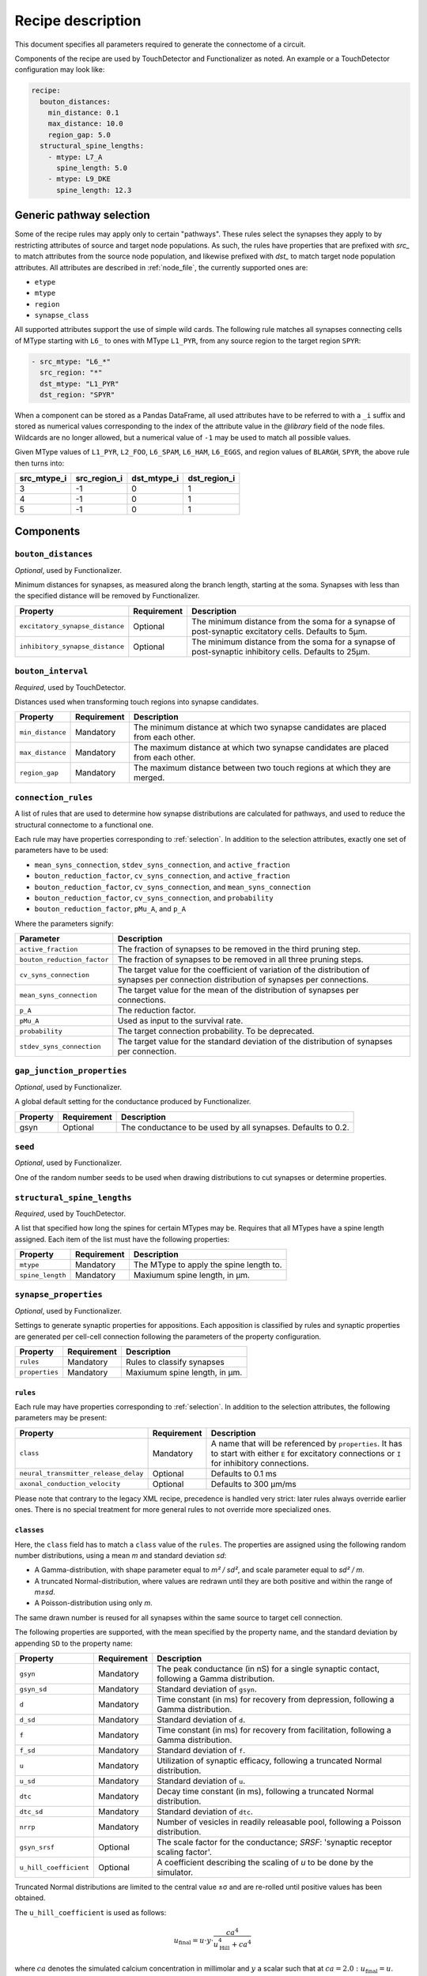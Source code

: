 .. _recipe:

Recipe description
==================

.. highlight:: json

This document specifies all parameters required to generate the connectome of a circuit.

Components of the recipe are used by TouchDetector and Functionalizer as noted.  An
example or a TouchDetector configuration may look like:

.. code:: yaml

   recipe:
     bouton_distances:
       min_distance: 0.1
       max_distance: 10.0
       region_gap: 5.0
     structural_spine_lengths:
       - mtype: L7_A
         spine_length: 5.0
       - mtype: L9_DKE
         spine_length: 12.3

.. _selection:

Generic pathway selection
-------------------------

Some of the recipe rules may apply only to certain "pathways".  These rules select the
synapses they apply to by restricting attributes of source and target node populations.
As such, the rules have properties that are prefixed with `src_` to match attributes from
the source node population, and likewise prefixed with `dst_` to match target node
population attributes.  All attributes are described in :ref:`node_file`, the currently
supported ones are:

- ``etype``
- ``mtype``
- ``region``
- ``synapse_class``

All supported attributes support the use of simple wild cards.  The following rule matches all synapses connecting cells of MType starting with ``L6_`` to ones with MType ``L1_PYR``, from any source region to the target region ``SPYR``:

.. code:: yaml

   - src_mtype: "L6_*"
     src_region: "*"
     dst_mtype: "L1_PYR"
     dst_region: "SPYR"

When a component can be stored as a Pandas DataFrame, all used attributes have to be
referred to with a ``_i`` suffix and stored as numerical values corresponding to the index
of the attribute value in the `@library` field of the node files.  Wildcards are no longer
allowed, but a numerical value of ``-1`` may be used to match all possible values.

Given MType values of ``L1_PYR``, ``L2_FOO``, ``L6_SPAM``, ``L6_HAM``, ``L6_EGGS``, and
region values of ``BLARGH``, ``SPYR``, the above rule then turns into:

.. table::

   =========== ============ =========== ============
   src_mtype_i src_region_i dst_mtype_i dst_region_i
   =========== ============ =========== ============
   3           -1           0           1
   4           -1           0           1
   5           -1           0           1
   =========== ============ =========== ============

Components
----------

``bouton_distances``
^^^^^^^^^^^^^^^^^^^^

*Optional*, used by Functionalizer.

Minimum distances for synapses, as measured along the branch length, starting at the soma.
Synapses with less than the specified distance will be removed by Functionalizer.

.. table::

   =============================== =========== ===
   Property                        Requirement Description
   =============================== =========== ===
   ``excitatory_synapse_distance`` Optional    The minimum distance from the soma for a synapse of post-synaptic excitatory cells. Defaults to 5µm.
   ``inhibitory_synapse_distance`` Optional    The minimum distance from the soma for a synapse of post-synaptic inhibitory cells. Defaults to 25µm.
   =============================== =========== ===

``bouton_interval``
^^^^^^^^^^^^^^^^^^^

*Required*, used by TouchDetector.

Distances used when transforming touch regions into synapse candidates.

.. table::

   =============================== =========== ===
   Property                        Requirement Description
   =============================== =========== ===
   ``min_distance``                Mandatory   The minimum distance at which two synapse candidates are placed from each other.
   ``max_distance``                Mandatory   The maximum distance at which two synapse candidates are placed from each other.
   ``region_gap``                  Mandatory   The maximum distance between two touch regions at which they are merged.
   =============================== =========== ===

``connection_rules``
^^^^^^^^^^^^^^^^^^^^

A list of rules that are used to determine how synapse distributions are calculated for
pathways, and used to reduce the structural connectome to a functional one.

Each rule may have properties corresponding to :ref:`selection`. In addition to the
selection attributes, exactly one set of parameters have to be used:

- ``mean_syns_connection``, ``stdev_syns_connection``, and ``active_fraction``
- ``bouton_reduction_factor``, ``cv_syns_connection``, and ``active_fraction``
- ``bouton_reduction_factor``, ``cv_syns_connection``, and ``mean_syns_connection``
- ``bouton_reduction_factor``, ``cv_syns_connection``, and ``probability``
- ``bouton_reduction_factor``, ``pMu_A``, and ``p_A``

Where the parameters signify:

.. table::

   =============================== ===
   Parameter                       Description
   =============================== ===
   ``active_fraction``             The fraction of synapses to be removed in the third pruning step.
   ``bouton_reduction_factor``     The fraction of synapses to be removed in all three pruning steps.
   ``cv_syns_connection``          The target value for the coefficient of variation of the distribution of synapses per connection distribution of synapses per connections.
   ``mean_syns_connection``        The target value for the mean of the distribution of synapses per connections.
   ``p_A``                         The reduction factor.
   ``pMu_A``                       Used as input to the survival rate.
   ``probability``                 The target connection probability. To be deprecated.
   ``stdev_syns_connection``       The target value for the standard deviation of the distribution of synapses per connection.
   =============================== ===

``gap_junction_properties``
^^^^^^^^^^^^^^^^^^^^^^^^^^^

*Optional*, used by Functionalizer.

A global default setting for the conductance produced by Functionalizer.

.. table::

   =============================== =========== ===
   Property                        Requirement Description
   =============================== =========== ===
   gsyn                            Optional    The conductance to be used by all synapses. Defaults to 0.2.
   =============================== =========== ===

``seed``
^^^^^^^^

*Optional*, used by Functionalizer.

One of the random number seeds to be used when drawing distributions to cut synapses or
determine properties.

``structural_spine_lengths``
^^^^^^^^^^^^^^^^^^^^^^^^^^^^

*Required*, used by TouchDetector.

A list that specified how long the spines for certain MTypes may be. Requires that all
MTypes have a spine length assigned. Each item of the list must have the following
properties:

.. table::

   =============================== =========== ===
   Property                        Requirement Description
   =============================== =========== ===
   ``mtype``                       Mandatory   The MType to apply the spine length to.
   ``spine_length``                Mandatory   Maxiumum spine length, in µm.
   =============================== =========== ===

``synapse_properties``
^^^^^^^^^^^^^^^^^^^^^^

*Optional*, used by Functionalizer.

Settings to generate synaptic properties for appositions.  Each apposition is classified
by rules and synaptic properties are generated per cell-cell connection following the
parameters of the property configuration.

.. table::

   =============================== =========== ===
   Property                        Requirement Description
   =============================== =========== ===
   ``rules``                       Mandatory   Rules to classify synapses
   ``properties``                  Mandatory   Maxiumum spine length, in µm.
   =============================== =========== ===

``rules``
~~~~~~~~~

Each rule may have properties corresponding to :ref:`selection`. In addition to the
selection attributes, the following parameters may be present:

.. table::

   ==================================== =========== ===
   Property                             Requirement Description
   ==================================== =========== ===
   ``class``                            Mandatory   A name that will be referenced by ``properties``.  It has to start with either ``E`` for excitatory connections or ``I`` for inhibitory connections.
   ``neural_transmitter_release_delay`` Optional    Defaults to 0.1 ms
   ``axonal_conduction_velocity``       Optional    Defaults to 300 μm/ms
   ==================================== =========== ===

Please note that contrary to the legacy XML recipe, precedence is handled very strict:
later rules always override earlier ones.  There is no special treatment for more general
rules to not override more specialized ones.

``classes``
~~~~~~~~~~~

Here, the ``class`` field has to match a ``class`` value of the
``rules``. The properties are assigned using the following
random number distributions, using a mean `m` and standard deviation `sd`:

- A Gamma-distribution, with shape parameter equal to `m² / sd²`, and
  scale parameter equal to `sd² / m`.
- A truncated Normal-distribution, where values are redrawn until they are
  both positive and within the range of `m±sd`.
- A Poisson-distribution using only `m`.

The same drawn number is reused for all synapses within the same source to
target cell connection.

The following properties are supported, with the mean specified by the
property name, and the standard deviation by appending ``SD`` to the
property name:

.. table::

   ==================================== =========== ===
   Property                             Requirement Description
   ==================================== =========== ===
   ``gsyn``                             Mandatory   The peak conductance (in nS) for a single synaptic contact, following a Gamma distribution.
   ``gsyn_sd``                          Mandatory   Standard deviation of ``gsyn``.
   ``d``                                Mandatory   Time constant (in ms) for recovery from depression, following a Gamma distribution.
   ``d_sd``                             Mandatory   Standard deviation of ``d``.
   ``f``                                Mandatory   Time constant (in ms) for recovery from facilitation, following a Gamma distribution.
   ``f_sd``                             Mandatory   Standard deviation of ``f``.
   ``u``                                Mandatory   Utilization of synaptic efficacy, following a truncated Normal distribution.
   ``u_sd``                             Mandatory   Standard deviation of ``u``.
   ``dtc``                              Mandatory   Decay time constant (in ms), following a truncated Normal distribution.
   ``dtc_sd``                           Mandatory   Standard deviation of ``dtc``.
   ``nrrp``                             Mandatory   Number of vesicles in readily releasable pool, following a Poisson distribution.

   ``gsyn_srsf``                        Optional    The scale factor for the conductance; `SRSF`: 'synaptic receptor scaling factor'.
   ``u_hill_coefficient``               Optional    A coefficient describing the scaling of `u` to be done by the simulator.
   ==================================== =========== ===

Truncated Normal distributions are limited to the central value ±σ and are
re-rolled until positive values has been obtained.

The ``u_hill_coefficient`` is used as follows:

.. math::

   u_\text{final} = u \cdot y \cdot \frac{ca^4}{u_\text{Hill}^4 + ca^4}

where :math:`ca` denotes the simulated calcium concentration in millimolar and :math:`y` a
scalar such that at :math:`ca = 2.0:\ u_\text{final} = u`. (Markram et al., 2015)

These attributes will be copied for each synapse corresponding to its
classification.  If they are not specified, no corresponding columns will
be created in the output.

``synapse_reposition``
^^^^^^^^^^^^^^^^^^^^^^

.. table::

   =============================== =========== ===
   Property                        Requirement Description
   =============================== =========== ===
   ``src_mtype``                   Mandatory   The MType of the source cell.
   ``dst_mtype``                   Mandatory   The MType of the target cell.
   ``class``                       Mandatory   Has to be ``AIS``.
   =============================== =========== ===

``touch_rules``
^^^^^^^^^^^^^^^

*Optional*, used by Functionalizer.

Determines which touches are allowed, depending on source and target node population
MType, as well the section type on either the source or target side of the touch.

.. table::

   =============================== =========== ===
   Property                        Requirement Description
   =============================== =========== ===
   ``src_mtype``                   Mandatory   The MType of the source cell.
   ``dst_mtype``                   Mandatory   The MType of the target cell.
   ``afferent_section_type``       Optional    The section type of the target cell
   ``efferent_section_type``       Optional    The section type of the source cell.
   =============================== =========== ===

The ``afferent_section_type`` and ``efferent_section_type`` may take the values ``soma``,
``axon``, ``apical``, and ``basal``.  A special value ``dendrite`` may be used to signify
both ``apical`` and ``basal`` types.

``touch_reduction``
^^^^^^^^^^^^^^^^^^^

*Optional*, used by Functionalizer.

Used to cut touches according to a flat survival rate set by the user.  Affects all
touches the same way.

.. table::

   =============================== =========== ===
   Property                        Requirement Description
   =============================== =========== ===
   ``survival_rate``               Mandatory   A flat survival probability of touches.
   =============================== =========== ===
